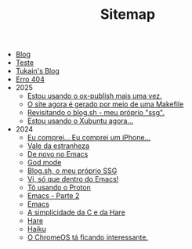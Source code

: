 #+TITLE: Sitemap

- [[file:blog.org][Blog]]
- [[file:teste.org][Teste]]
- [[file:index.org][Tukain's Blog]]
- [[file:404.org][Erro 404]]
- 2025
  - [[file:2025/ox-publish.org][Estou usando o ox-publish mais uma vez.]]
  - [[file:2025/o-site-agora-é-feito-por-meio-de-uma-makefile.org][O site agora é gerado por meio de uma Makefile]]
  - [[file:2025/revisitando-o-blog.sh.org][Revisitando o blog.sh - meu próprio "ssg".]]
  - [[file:2025/estou-usando-o-xubuntu-agora.org][Estou usando o Xubuntu agora...]]
- 2024
  - [[file:2024/iphone.org][Eu comprei... Eu comprei um iPhone...]]
  - [[file:2024/vale-da-estranheza.org][Vale da estranheza]]
  - [[file:2024/de-novo-no-emacs.org][De novo no Emacs]]
  - [[file:2024/god-mode.org][God mode]]
  - [[file:2024/fiz-meu-próprio-ssg.org][Blog.sh, o meu próprio SSG]]
  - [[file:2024/viper-mode.org][Vi, só que dentro do Emacs!]]
  - [[file:2024/proton.org][Tô usando o Proton]]
  - [[file:2024/emacs-parte-2.org][Emacs - Parte 2]]
  - [[file:2024/emacs.org][Emacs]]
  - [[file:2024/c-e-hare.org][A simplicidade da C e da Hare]]
  - [[file:2024/hare.org][Hare]]
  - [[file:2024/haiku.org][Haiku]]
  - [[file:2024/chrome-os.org][O ChromeOS tá ficando interessante.]]
